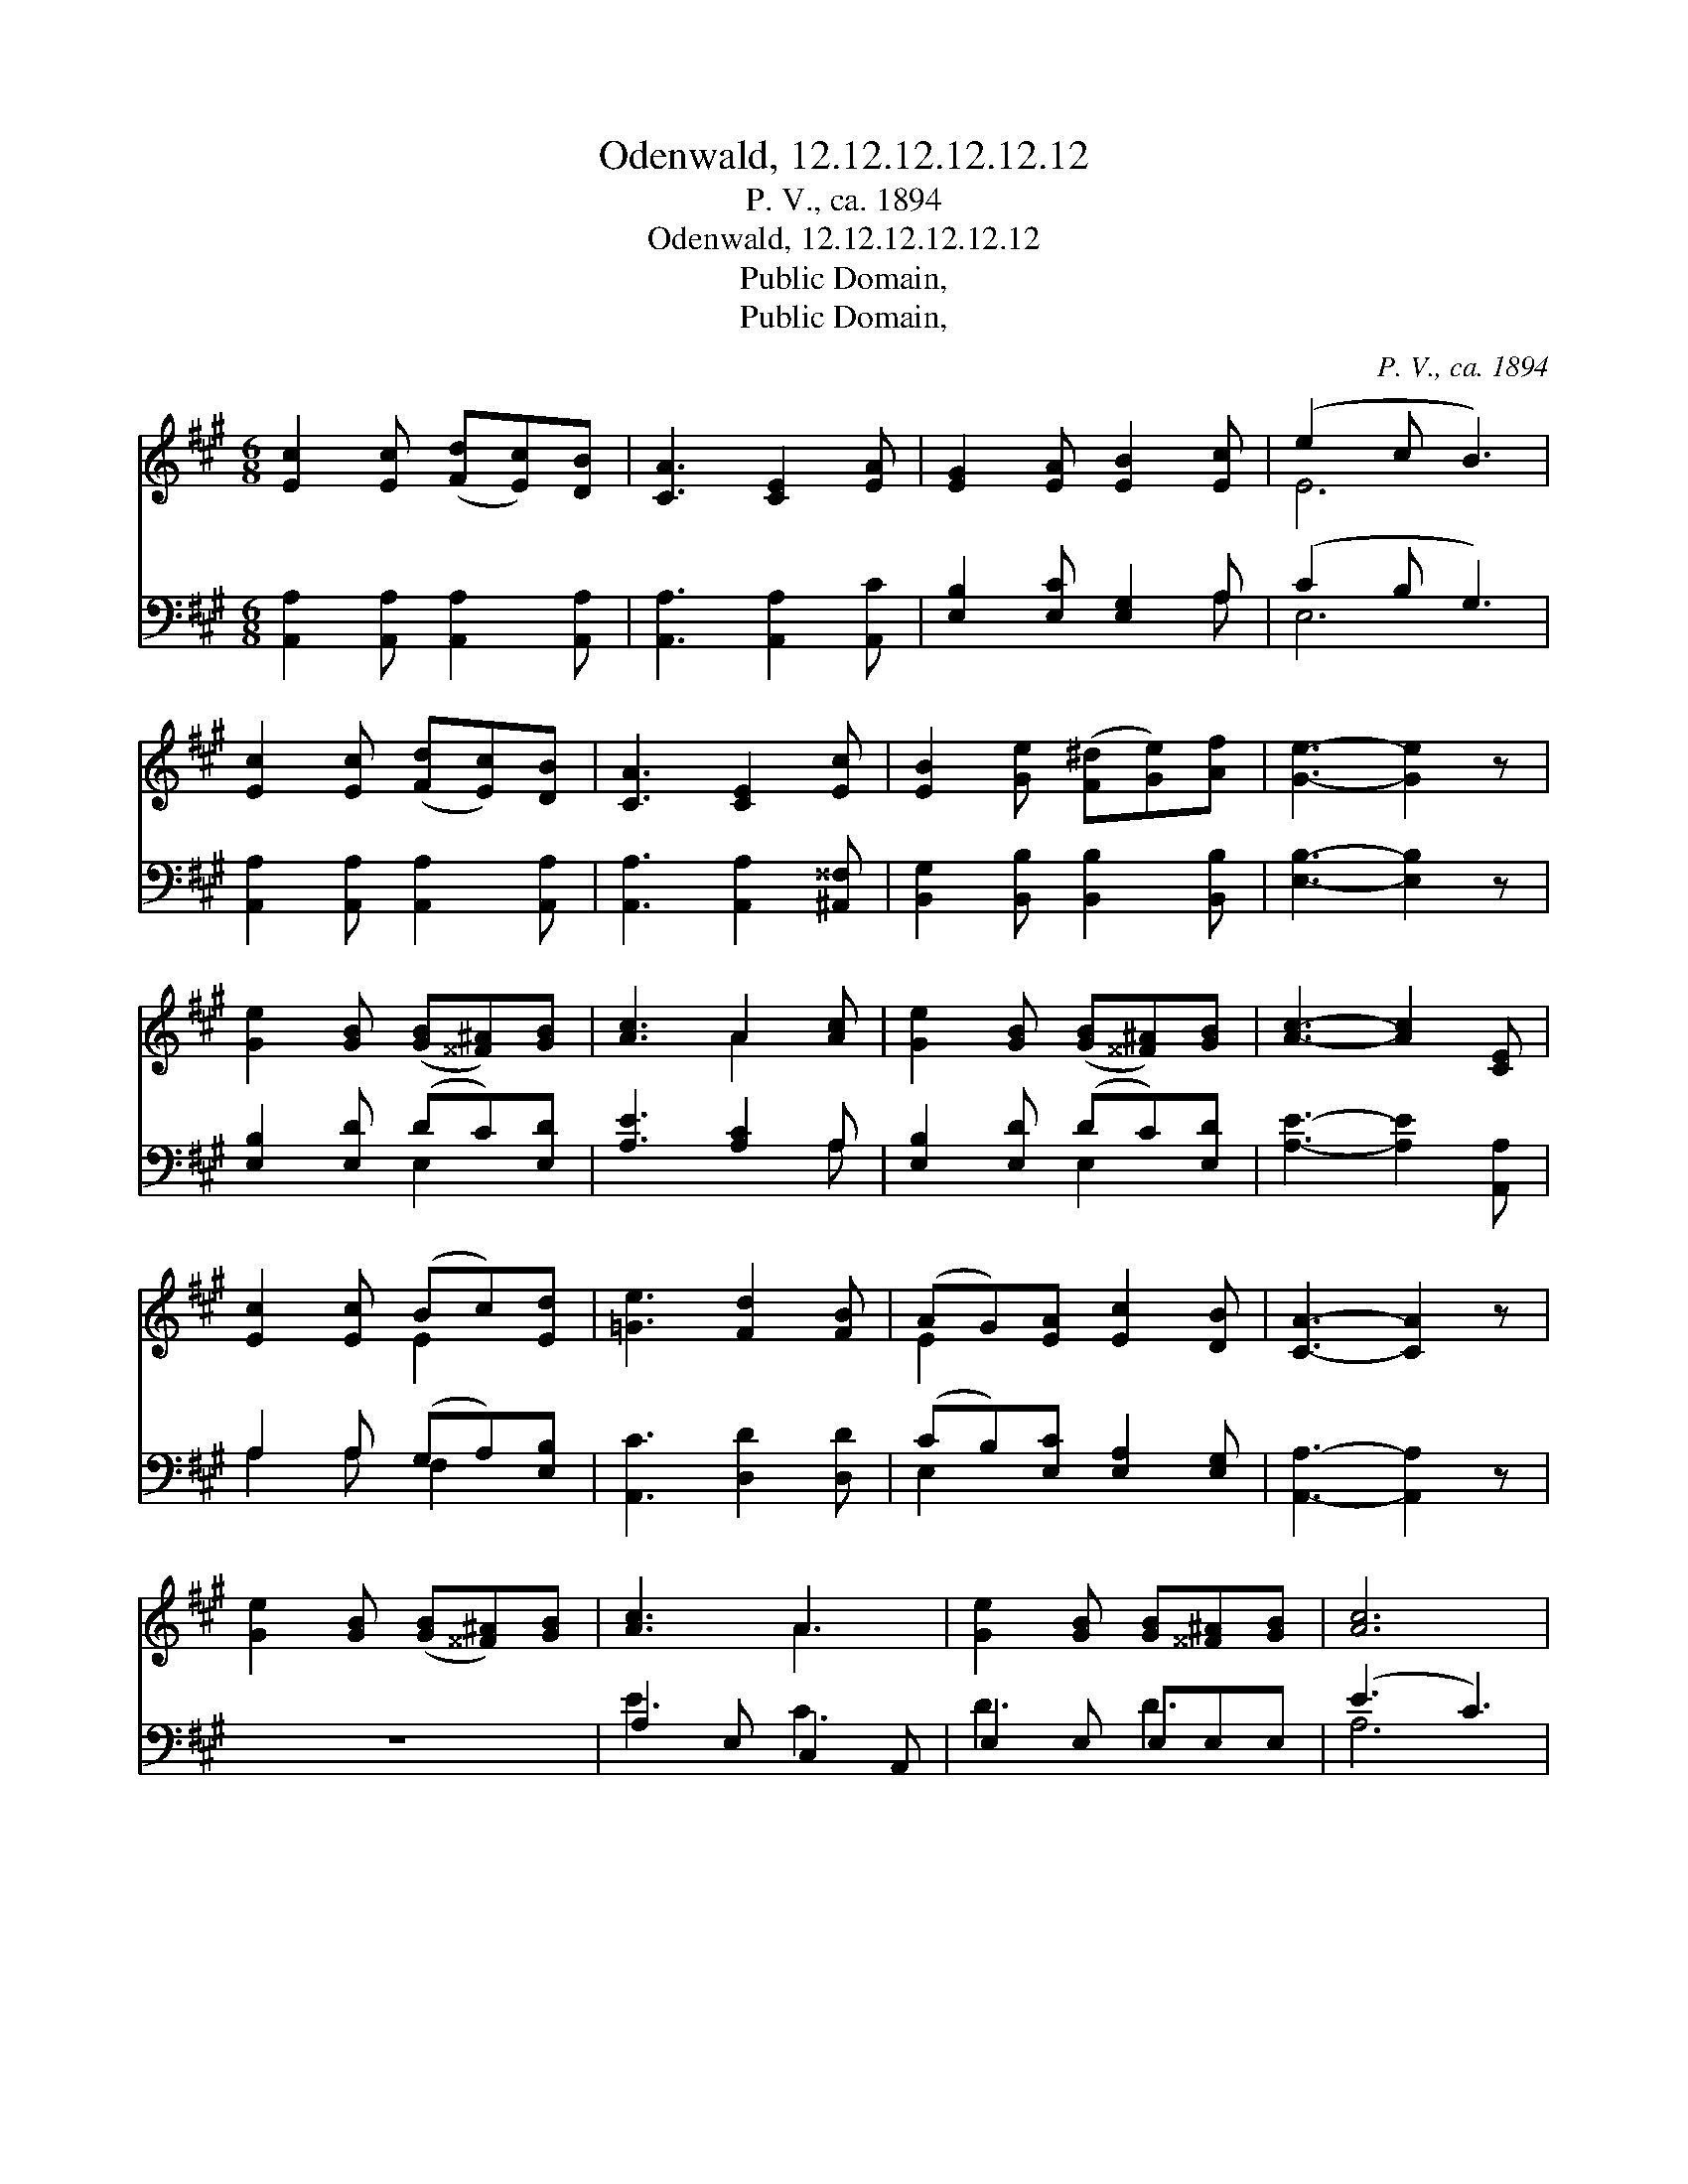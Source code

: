 X:1
T:Odenwald, 12.12.12.12.12.12
T:P. V., ca. 1894
T:Odenwald, 12.12.12.12.12.12
T:Public Domain,
T:Public Domain,
C:P. V., ca. 1894
Z:Public Domain,
%%score ( 1 2 ) ( 3 4 )
L:1/8
M:6/8
K:A
V:1 treble 
V:2 treble 
V:3 bass 
V:4 bass 
V:1
 [Ec]2 [Ec] ([Fd][Ec])[DB] | [CA]3 [CE]2 [EA] | [EG]2 [EA] [EB]2 [Ec] | (e2 c B3) | %4
 [Ec]2 [Ec] ([Fd][Ec])[DB] | [CA]3 [CE]2 [Ec] | [EB]2 [Ge] ([F^d][Ge])[Af] | [Ge]3- [Ge]2 z | %8
 [Ge]2 [GB] ([GB][^^F^A])[GB] | [Ac]3 A2 [Ac] | [Ge]2 [GB] ([GB][^^F^A])[GB] | [Ac]3- [Ac]2 [CE] | %12
 [Ec]2 [Ec] (Bc)[Ed] | [=Ge]3 [Fd]2 [FB] | (AG)[EA] [Ec]2 [DB] | [CA]3- [CA]2 z | %16
 [Ge]2 [GB] ([GB][^^F^A])[GB] | [Ac]3 A3 | [Ge]2 [GB] [GB][^^F^A][GB] | [Ac]6 | %20
 [Ec]2 [Ec] (Bc)[Ed] | [=Ge]3 [Fd]2 [FB] | (AG)[EA] [Ec]2 [DB] | [CA]6 |] %24
V:2
 x6 | x6 | x6 | E6 | x6 | x6 | x6 | x6 | x6 | x3 A2 x | x6 | x6 | x3 E2 x | x6 | E2 x4 | x6 | x6 | %17
 x3 A3 | x6 | x6 | x3 E2 x | x6 | E2 x4 | x6 |] %24
V:3
 [A,,A,]2 [A,,A,] [A,,A,]2 [A,,A,] | [A,,A,]3 [A,,A,]2 [A,,C] | [E,B,]2 [E,C] [E,G,]2 A, | %3
 (C2 B, G,3) | [A,,A,]2 [A,,A,] [A,,A,]2 [A,,A,] | [A,,A,]3 [A,,A,]2 [^A,,^^F,] | %6
 [B,,G,]2 [B,,B,] [B,,B,]2 [B,,B,] | [E,B,]3- [E,B,]2 z | [E,B,]2 [E,D] (DC)[E,D] | %9
 [A,E]3 [A,C]2 A, | [E,B,]2 [E,D] (DC)[E,D] | [A,E]3- [A,E]2 [A,,A,] | A,2 A, (G,A,)[E,B,] | %13
 [A,,C]3 [D,D]2 [D,D] | (CB,)[E,C] [E,A,]2 [E,G,] | [A,,A,]3- [A,,A,]2 z | z6 | A,2 E, C,2 A,, | %18
 E,2 E, E,E,E, | (E3 C3) | A,2 A, (G,A,)[E,B,] | [A,,C]3 [D,D]2 [D,D] | (CB,)[E,C] [E,A,]2 [E,G,] | %23
 [A,,A,]6 |] %24
V:4
 x6 | x6 | x5 A, | E,6 | x6 | x6 | x6 | x6 | x3 E,2 x | x5 A, | x3 E,2 x | x6 | A,2 A, F,2 x | x6 | %14
 E,2 x4 | x6 | x6 | E3 C3 | D3 D3 | A,6 | A,2 A, E,2 x | x6 | E,2 x4 | x6 |] %24

